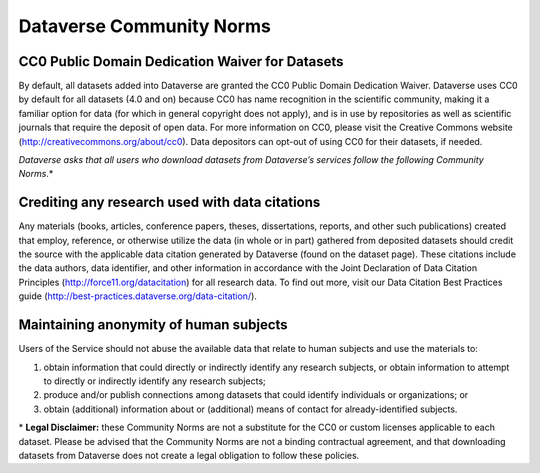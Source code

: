 .. _community-norms:

Dataverse Community Norms
=================================

CC0 Public Domain Dedication Waiver for Datasets
---------------------------------------------
By default, all datasets added into Dataverse are granted the CC0 Public Domain Dedication Waiver. Dataverse uses CC0 by default for all datasets (4.0 and on) because CC0 has name recognition in the scientific community, making it a familiar option for data (for which in general copyright does not apply), and is in use by repositories as well as scientific journals that require the deposit of open data. For more information on CC0, please visit the Creative Commons website (http://creativecommons.org/about/cc0). Data depositors can opt-out of using CC0 for their datasets, if needed.


*Dataverse asks that all users who download datasets from Dataverse’s services follow the following Community Norms*.* 


Crediting any research used with data citations
------------------------------------------------

Any materials (books, articles, conference papers, theses, dissertations, reports, and other such publications) created that employ, reference, or otherwise utilize the data (in whole or in part) gathered from deposited datasets should credit the source with the applicable data citation generated by Dataverse (found on the dataset page). These citations include the data authors, data identifier, and other information in accordance with the Joint Declaration of Data Citation Principles (http://force11.org/datacitation) for all research data. To find out more, visit our Data Citation Best Practices guide (http://best-practices.dataverse.org/data-citation/).

Maintaining anonymity of human subjects
-----------------------------------------------

Users of the Service should not abuse the available data that relate to human subjects and use the materials to:
 
1) obtain information that could directly or indirectly identify any research subjects, or obtain information to attempt to directly or indirectly identify any research subjects; 
2) produce and/or publish connections among datasets that could identify individuals or organizations; or 
3) obtain (additional) information about or (additional) means of contact for already-identified subjects. 

\* **Legal Disclaimer:** these Community Norms are not a substitute for the CC0 or custom licenses applicable to each dataset. Please be advised that the Community Norms are not a binding contractual agreement, and that downloading datasets from Dataverse does not create a legal obligation to follow these policies.  
